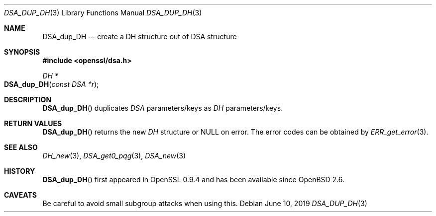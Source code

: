 .\"	$OpenBSD: DSA_dup_DH.3,v 1.8 2019/06/10 14:58:48 schwarze Exp $
.\"	OpenSSL b97fdb57 Nov 11 09:33:09 2016 +0100
.\"
.\" This file was written by Ulf Moeller <ulf@openssl.org>.
.\" Copyright (c) 2000, 2002 The OpenSSL Project.  All rights reserved.
.\"
.\" Redistribution and use in source and binary forms, with or without
.\" modification, are permitted provided that the following conditions
.\" are met:
.\"
.\" 1. Redistributions of source code must retain the above copyright
.\"    notice, this list of conditions and the following disclaimer.
.\"
.\" 2. Redistributions in binary form must reproduce the above copyright
.\"    notice, this list of conditions and the following disclaimer in
.\"    the documentation and/or other materials provided with the
.\"    distribution.
.\"
.\" 3. All advertising materials mentioning features or use of this
.\"    software must display the following acknowledgment:
.\"    "This product includes software developed by the OpenSSL Project
.\"    for use in the OpenSSL Toolkit. (http://www.openssl.org/)"
.\"
.\" 4. The names "OpenSSL Toolkit" and "OpenSSL Project" must not be used to
.\"    endorse or promote products derived from this software without
.\"    prior written permission. For written permission, please contact
.\"    openssl-core@openssl.org.
.\"
.\" 5. Products derived from this software may not be called "OpenSSL"
.\"    nor may "OpenSSL" appear in their names without prior written
.\"    permission of the OpenSSL Project.
.\"
.\" 6. Redistributions of any form whatsoever must retain the following
.\"    acknowledgment:
.\"    "This product includes software developed by the OpenSSL Project
.\"    for use in the OpenSSL Toolkit (http://www.openssl.org/)"
.\"
.\" THIS SOFTWARE IS PROVIDED BY THE OpenSSL PROJECT ``AS IS'' AND ANY
.\" EXPRESSED OR IMPLIED WARRANTIES, INCLUDING, BUT NOT LIMITED TO, THE
.\" IMPLIED WARRANTIES OF MERCHANTABILITY AND FITNESS FOR A PARTICULAR
.\" PURPOSE ARE DISCLAIMED.  IN NO EVENT SHALL THE OpenSSL PROJECT OR
.\" ITS CONTRIBUTORS BE LIABLE FOR ANY DIRECT, INDIRECT, INCIDENTAL,
.\" SPECIAL, EXEMPLARY, OR CONSEQUENTIAL DAMAGES (INCLUDING, BUT
.\" NOT LIMITED TO, PROCUREMENT OF SUBSTITUTE GOODS OR SERVICES;
.\" LOSS OF USE, DATA, OR PROFITS; OR BUSINESS INTERRUPTION)
.\" HOWEVER CAUSED AND ON ANY THEORY OF LIABILITY, WHETHER IN CONTRACT,
.\" STRICT LIABILITY, OR TORT (INCLUDING NEGLIGENCE OR OTHERWISE)
.\" ARISING IN ANY WAY OUT OF THE USE OF THIS SOFTWARE, EVEN IF ADVISED
.\" OF THE POSSIBILITY OF SUCH DAMAGE.
.\"
.Dd $Mdocdate: June 10 2019 $
.Dt DSA_DUP_DH 3
.Os
.Sh NAME
.Nm DSA_dup_DH
.Nd create a DH structure out of DSA structure
.Sh SYNOPSIS
.In openssl/dsa.h
.Ft DH *
.Fo DSA_dup_DH
.Fa "const DSA *r"
.Fc
.Sh DESCRIPTION
.Fn DSA_dup_DH
duplicates
.Vt DSA
parameters/keys as
.Vt DH
parameters/keys.
.Sh RETURN VALUES
.Fn DSA_dup_DH
returns the new
.Vt DH
structure or
.Dv NULL
on error.
The error codes can be obtained by
.Xr ERR_get_error 3 .
.Sh SEE ALSO
.Xr DH_new 3 ,
.Xr DSA_get0_pqg 3 ,
.Xr DSA_new 3
.Sh HISTORY
.Fn DSA_dup_DH
first appeared in OpenSSL 0.9.4 and has been available since
.Ox 2.6 .
.Sh CAVEATS
Be careful to avoid small subgroup attacks when using this.
